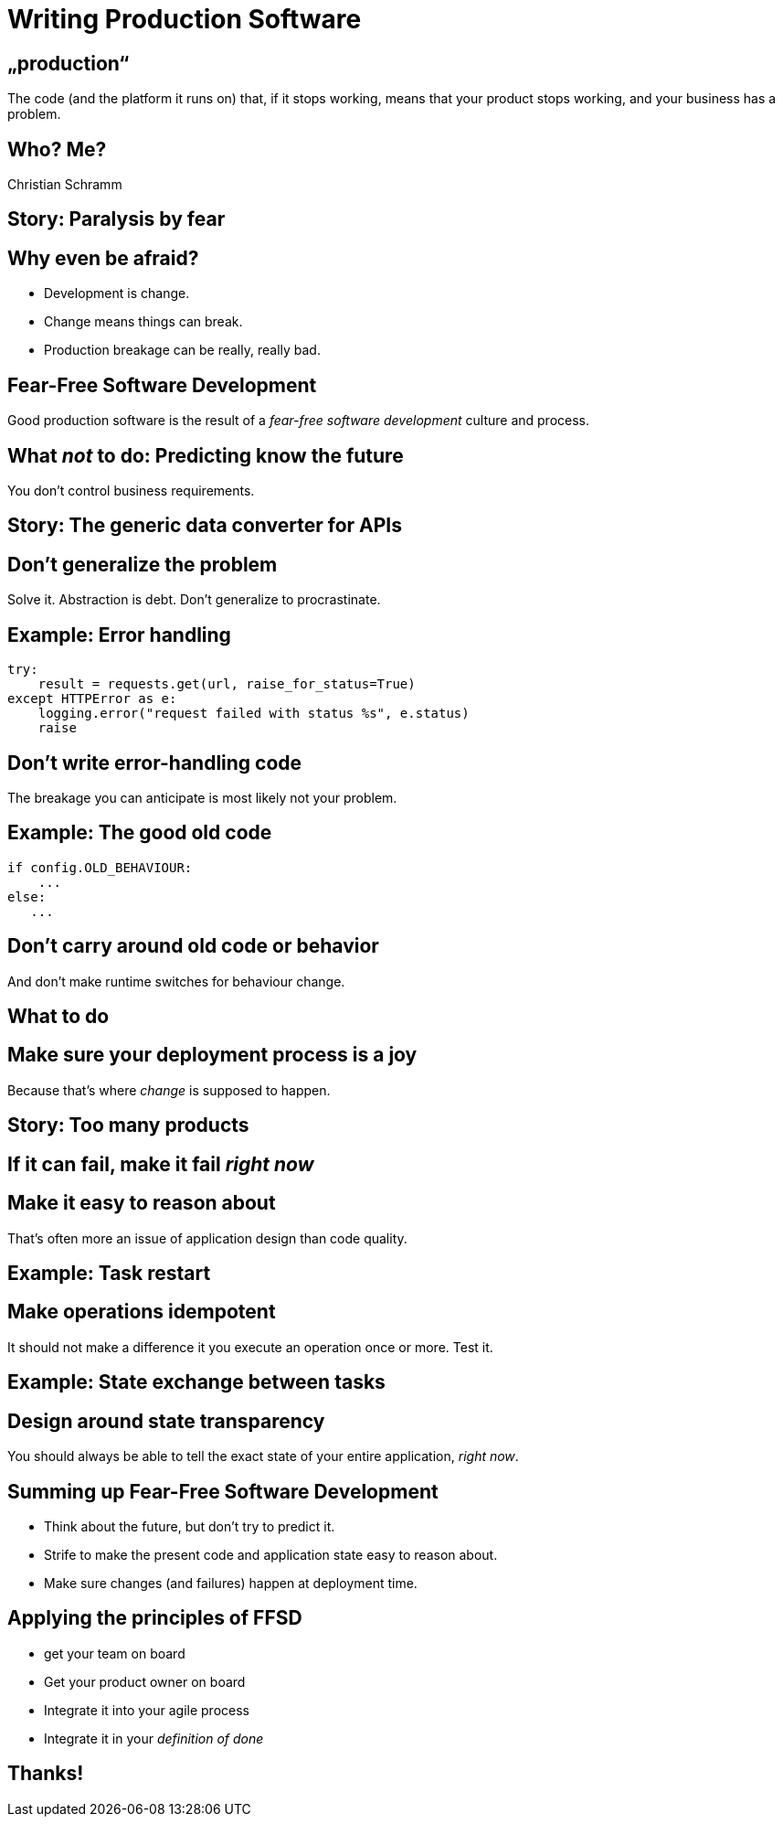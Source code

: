 = Writing Production Software

== „production“

The code (and the platform it runs on) that, if it stops working, means that your product stops working, and your business has a problem.

== Who? Me?

Christian Schramm

== Story: Paralysis by fear

== Why even be afraid?

- Development is change.
- Change means things can break.
- Production breakage can be really, really bad.

== Fear-Free Software Development

Good production software is the result of a _fear-free software development_ culture and process.

== What _not_ to do: Predicting know the future

You don't control business requirements.

== Story: The generic data converter for APIs

== Don't generalize the problem

Solve it. Abstraction is debt. Don't generalize to procrastinate.

== Example: Error handling

[source,python]
----
try:
    result = requests.get(url, raise_for_status=True)
except HTTPError as e:
    logging.error("request failed with status %s", e.status)
    raise
----

== Don't write error-handling code

The breakage you can anticipate is most likely not your problem.

== Example: The good old code

[source,python]
----
if config.OLD_BEHAVIOUR:
    ...
else:
   ...
----

== Don't carry around old code or behavior

And don't make runtime switches for behaviour change.

== What to do

== Make sure your deployment process is a joy 

Because that's where _change_ is supposed to happen.

== Story: Too many products

== If it can fail, make it fail _right now_

== Make it easy to reason about

That's often more an issue of application design than code quality.

== Example: Task restart

== Make operations idempotent

It should not make a difference it you execute an operation once or more. Test it.

== Example: State exchange between tasks

== Design around state transparency

You should always be able to tell the exact state of your entire application, _right now_.

== Summing up Fear-Free Software Development

- Think about the future, but don't try to predict it.
- Strife to make the present code and application state easy to reason about.
- Make sure changes (and failures) happen at deployment time. 

== Applying the principles of FFSD

- get your team on board
- Get your product owner on board
- Integrate it into your agile process
- Integrate it in your _definition of done_

== Thanks!
